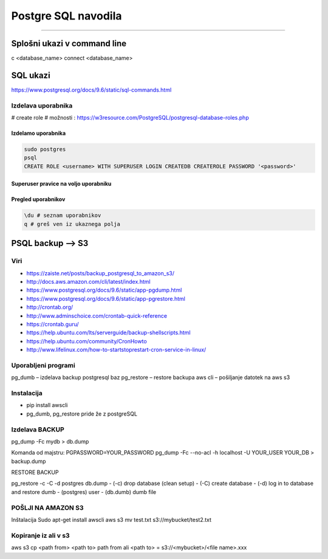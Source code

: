 Postgre SQL navodila
====================
====================

Splošni ukazi v command line
############################

\c <database_name>
\connect <database_name>


SQL ukazi
############################
https://www.postgresql.org/docs/9.6/static/sql-commands.html



Izdelava uporabnika
*******************

# create role
# možnosti : https://w3resource.com/PostgreSQL/postgresql-database-roles.php



Izdelamo uporabnika
-------------------

.. code-block:: none

    sudo postgres
    psql
    CREATE ROLE <username> WITH SUPERUSER LOGIN CREATEDB CREATEROLE PASSWORD '<password>'

.. glossary::

    username
        uporabniško ime novega uporabnika

    password
        geslo, ki jo dodelimo novemu uporabniku



Superuser pravice na voljo uporabniku
-------------------------------------

.. glossary::

    LOGIN
        lahko se logira v bazo

    CREATEDB
        lahko izdela novo bazo
    
    CREATEROLE
        lahko dodaja nove uporabnike



Pregled uporabnikov
-------------------

.. code-block:: python

    \du # seznam uporabnikov
    q # greš ven iz ukaznega polja




PSQL backup --> S3
##################

Viri
****

* https://zaiste.net/posts/backup_postgresql_to_amazon_s3/
* http://docs.aws.amazon.com/cli/latest/index.html
* https://www.postgresql.org/docs/9.6/static/app-pgdump.html
* https://www.postgresql.org/docs/9.6/static/app-pgrestore.html
* http://crontab.org/
* http://www.adminschoice.com/crontab-quick-reference
* https://crontab.guru/
* https://help.ubuntu.com/lts/serverguide/backup-shellscripts.html
* https://help.ubuntu.com/community/CronHowto
* http://www.lifelinux.com/how-to-startstoprestart-cron-service-in-linux/


Uporabljeni programi
********************

pg_dumb – izdelava backup postgresql baz
pg_restore – restore backupa
aws cli – pošiljanje datotek na aws s3

Instalacija
***********
-	pip install awscli
-	pg_dumb, pg_restore pride že z postgreSQL



Izdelava BACKUP
***************

pg_dump -Fc mydb > db.dump

Komanda od majstru:
PGPASSWORD=YOUR_PASSWORD pg_dump -Fc --no-acl -h localhost -U YOUR_USER YOUR_DB > backup.dump


RESTORE BACKUP

pg_restore -c -C -d postgres db.dump
-	(-c) drop database (clean setup)
-	(-C) create database
-	(-d) log in to database and restore dumb
-	(postgres) user
-	(db.dumb) dumb file



POŠLJI NA AMAZON S3
*******************

Inštalacija
Sudo apt-get install awscli
aws s3 mv test.txt s3://mybucket/test2.txt



Kopiranje iz ali v s3
*********************

aws s3 cp <path from> <path to>
path from ali <path to> = s3://<mybucket>/<file name>.xxx
